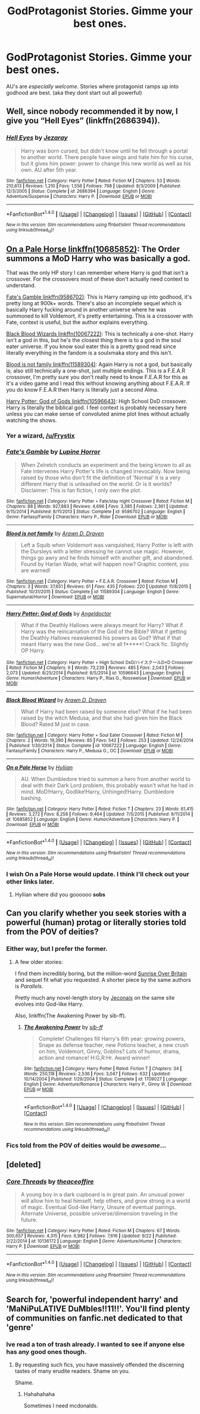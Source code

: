 #+TITLE: GodProtagonist Stories. Gimme your best ones.

* GodProtagonist Stories. Gimme your best ones.
:PROPERTIES:
:Author: James_Locke
:Score: 6
:DateUnix: 1482208344.0
:DateShort: 2016-Dec-20
:FlairText: Request
:END:
AU's are /especially welcome/. Stories where protagonist ramps up into godhood are best. (aka they dont start out all powerful)


** Well, since nobody recommended it by now, I give you “Hell Eyes” (linkffn(2686394)).
:PROPERTIES:
:Author: Kazeto
:Score: 2
:DateUnix: 1482362076.0
:DateShort: 2016-Dec-22
:END:

*** [[http://www.fanfiction.net/s/2686394/1/][*/Hell Eyes/*]] by [[https://www.fanfiction.net/u/231347/Jezaray][/Jezaray/]]

#+begin_quote
  Harry was born cursed, but didn't know until he fell through a portal to another world. There people have wings and hate him for his curse, but it gives him power: power to change this new world as well as his own. AU after 5th year.
#+end_quote

^{/Site/: [[http://www.fanfiction.net/][fanfiction.net]] *|* /Category/: Harry Potter *|* /Rated/: Fiction M *|* /Chapters/: 53 *|* /Words/: 210,613 *|* /Reviews/: 1,210 *|* /Favs/: 1,556 *|* /Follows/: 798 *|* /Updated/: 8/3/2009 *|* /Published/: 12/3/2005 *|* /Status/: Complete *|* /id/: 2686394 *|* /Language/: English *|* /Genre/: Adventure/Suspense *|* /Characters/: Harry P. *|* /Download/: [[http://www.ff2ebook.com/old/ffn-bot/index.php?id=2686394&source=ff&filetype=epub][EPUB]] or [[http://www.ff2ebook.com/old/ffn-bot/index.php?id=2686394&source=ff&filetype=mobi][MOBI]]}

--------------

*FanfictionBot*^{1.4.0} *|* [[[https://github.com/tusing/reddit-ffn-bot/wiki/Usage][Usage]]] | [[[https://github.com/tusing/reddit-ffn-bot/wiki/Changelog][Changelog]]] | [[[https://github.com/tusing/reddit-ffn-bot/issues/][Issues]]] | [[[https://github.com/tusing/reddit-ffn-bot/][GitHub]]] | [[[https://www.reddit.com/message/compose?to=tusing][Contact]]]

^{/New in this version: Slim recommendations using/ ffnbot!slim! /Thread recommendations using/ linksub(thread_id)!}
:PROPERTIES:
:Author: FanfictionBot
:Score: 1
:DateUnix: 1482362103.0
:DateShort: 2016-Dec-22
:END:


** [[https://www.fanfiction.net/s/10685852/1/On-a-Pale-Horse][On a Pale Horse linkffn(10685852)]]: The Order summons a MoD Harry who was basically a god.

That was the only HP story I can remember where Harry is god that isn't a crossover. For the crossovers most of these don't actually need context to understand.

[[https://www.fanfiction.net/s/9586702/1/Fate-s-Gamble][Fate's Gamble linkffn(9586702)]]: This is Harry ramping up into godhood, it's pretty long at 900k+ words. There's also an incomplete sequel which is basically Harry fucking around in another universe where he was summoned to kill Voldemort, it's pretty entertaining. This is a crossover with Fate, context is useful, but the author explains everything.

[[https://www.fanfiction.net/s/10067222/1/Black-Blood-Wizard][Black Blood Wizards linkffn(10067222)]]: This is technically a one-shot. Harry isn't a god in this, but he's the closest thing there is to a god in the soul eater universe. If you know soul eater this is a pretty good read since literally everything in the fandom is a soulxmaka story and this isn't.

[[https://www.fanfiction.net/s/11589304/1/Blood-is-not-family][Blood is not family linkffn(11589304)]]: Again Harry is not a god, but basically is; also still technically a one-shot, just multiple endings. This is a F.E.A.R crossover, I'm pretty sure you don't really need to know F.E.A.R for this as it's a video game and I read this without knowing anything about F.E.A.R. If you do know F.E.A.R then Harry is literally just a second Alma.

[[https://www.fanfiction.net/s/10596643/1/Harry-Potter-God-of-Gods][Harry Potter: God of Gods linkffn(10596643)]]: High School DxD crossover. Harry is literally the biblical god. I feel context is probably necessary here unless you can make sense of convoluted anime plot lines without actually watching the shows.
:PROPERTIES:
:Author: Frystix
:Score: 4
:DateUnix: 1482256384.0
:DateShort: 2016-Dec-20
:END:

*** Yer a wizard, [[/u/Frystix]]
:PROPERTIES:
:Author: James_Locke
:Score: 2
:DateUnix: 1482256662.0
:DateShort: 2016-Dec-20
:END:


*** [[http://www.fanfiction.net/s/9586702/1/][*/Fate's Gamble/*]] by [[https://www.fanfiction.net/u/4199791/Lupine-Horror][/Lupine Horror/]]

#+begin_quote
  When Zelretch conducts an experiment and the being known to all as Fate intervenes Harry Potter's life is changed irrevocably. Now being raised by those who don't fit the definition of 'Normal' it is a very different Harry that is unleashed on the world. Or is it worlds? Disclaimer: This is fan fiction, I only own the plot.
#+end_quote

^{/Site/: [[http://www.fanfiction.net/][fanfiction.net]] *|* /Category/: Harry Potter + Fate/stay night Crossover *|* /Rated/: Fiction M *|* /Chapters/: 88 *|* /Words/: 927,883 *|* /Reviews/: 4,696 *|* /Favs/: 3,385 *|* /Follows/: 2,361 *|* /Updated/: 9/15/2014 *|* /Published/: 8/11/2013 *|* /Status/: Complete *|* /id/: 9586702 *|* /Language/: English *|* /Genre/: Fantasy/Family *|* /Characters/: Harry P., Rider *|* /Download/: [[http://www.ff2ebook.com/old/ffn-bot/index.php?id=9586702&source=ff&filetype=epub][EPUB]] or [[http://www.ff2ebook.com/old/ffn-bot/index.php?id=9586702&source=ff&filetype=mobi][MOBI]]}

--------------

[[http://www.fanfiction.net/s/11589304/1/][*/Blood is not family/*]] by [[https://www.fanfiction.net/u/4290258/Arawn-D-Draven][/Arawn D. Draven/]]

#+begin_quote
  Left a Squib when Voldemort was vanquished, Harry Potter is left with the Dursleys with a letter stressing he cannot use magic. However, things go awry and he finds himself with another gift, and abandoned. Found by Harlan Wade, what will happen now? Graphic content, you are warned!
#+end_quote

^{/Site/: [[http://www.fanfiction.net/][fanfiction.net]] *|* /Category/: Harry Potter + F.E.A.R. Crossover *|* /Rated/: Fiction M *|* /Chapters/: 3 *|* /Words/: 37,651 *|* /Reviews/: 61 *|* /Favs/: 435 *|* /Follows/: 220 *|* /Updated/: 11/8/2015 *|* /Published/: 10/31/2015 *|* /Status/: Complete *|* /id/: 11589304 *|* /Language/: English *|* /Genre/: Supernatural/Horror *|* /Download/: [[http://www.ff2ebook.com/old/ffn-bot/index.php?id=11589304&source=ff&filetype=epub][EPUB]] or [[http://www.ff2ebook.com/old/ffn-bot/index.php?id=11589304&source=ff&filetype=mobi][MOBI]]}

--------------

[[http://www.fanfiction.net/s/10596643/1/][*/Harry Potter: God of Gods/*]] by [[https://www.fanfiction.net/u/2335581/Angeldoctor][/Angeldoctor/]]

#+begin_quote
  What if the Deathly Hallows were always meant for Harry? What if Harry was the reincarnation of the God of the Bible? What if getting the Deathly Hallows reawakened his powers as God? What if that meant Harry was the new God... we're all f*****! Crack fic. Slightly OP Harry.
#+end_quote

^{/Site/: [[http://www.fanfiction.net/][fanfiction.net]] *|* /Category/: Harry Potter + High School DxD/ハイスクールD×D Crossover *|* /Rated/: Fiction M *|* /Chapters/: 9 *|* /Words/: 73,239 *|* /Reviews/: 485 *|* /Favs/: 2,043 *|* /Follows/: 2,073 *|* /Updated/: 8/25/2014 *|* /Published/: 8/5/2014 *|* /id/: 10596643 *|* /Language/: English *|* /Genre/: Humor/Adventure *|* /Characters/: Harry P., Rias G., Rossweisse *|* /Download/: [[http://www.ff2ebook.com/old/ffn-bot/index.php?id=10596643&source=ff&filetype=epub][EPUB]] or [[http://www.ff2ebook.com/old/ffn-bot/index.php?id=10596643&source=ff&filetype=mobi][MOBI]]}

--------------

[[http://www.fanfiction.net/s/10067222/1/][*/Black Blood Wizard/*]] by [[https://www.fanfiction.net/u/4290258/Arawn-D-Draven][/Arawn D. Draven/]]

#+begin_quote
  What if Harry had been raised by someone else? What if he had been raised by the witch Medusa, and that she had given him the Black Blood? Rated M just in case.
#+end_quote

^{/Site/: [[http://www.fanfiction.net/][fanfiction.net]] *|* /Category/: Harry Potter + Soul Eater Crossover *|* /Rated/: Fiction M *|* /Chapters/: 2 *|* /Words/: 19,390 *|* /Reviews/: 85 *|* /Favs/: 542 *|* /Follows/: 253 *|* /Updated/: 12/24/2014 *|* /Published/: 1/30/2014 *|* /Status/: Complete *|* /id/: 10067222 *|* /Language/: English *|* /Genre/: Fantasy/Family *|* /Characters/: Harry P., Medusa G., OC *|* /Download/: [[http://www.ff2ebook.com/old/ffn-bot/index.php?id=10067222&source=ff&filetype=epub][EPUB]] or [[http://www.ff2ebook.com/old/ffn-bot/index.php?id=10067222&source=ff&filetype=mobi][MOBI]]}

--------------

[[http://www.fanfiction.net/s/10685852/1/][*/On a Pale Horse/*]] by [[https://www.fanfiction.net/u/3305720/Hyliian][/Hyliian/]]

#+begin_quote
  AU. When Dumbledore tried to summon a hero from another world to deal with their Dark Lord problem, this probably wasn't what he had in mind. MoD!Harry, Godlike!Harry, Unhinged!Harry. Dumbledore bashing.
#+end_quote

^{/Site/: [[http://www.fanfiction.net/][fanfiction.net]] *|* /Category/: Harry Potter *|* /Rated/: Fiction T *|* /Chapters/: 23 *|* /Words/: 61,415 *|* /Reviews/: 3,272 *|* /Favs/: 8,258 *|* /Follows/: 9,464 *|* /Updated/: 7/5/2015 *|* /Published/: 9/11/2014 *|* /id/: 10685852 *|* /Language/: English *|* /Genre/: Humor/Adventure *|* /Characters/: Harry P. *|* /Download/: [[http://www.ff2ebook.com/old/ffn-bot/index.php?id=10685852&source=ff&filetype=epub][EPUB]] or [[http://www.ff2ebook.com/old/ffn-bot/index.php?id=10685852&source=ff&filetype=mobi][MOBI]]}

--------------

*FanfictionBot*^{1.4.0} *|* [[[https://github.com/tusing/reddit-ffn-bot/wiki/Usage][Usage]]] | [[[https://github.com/tusing/reddit-ffn-bot/wiki/Changelog][Changelog]]] | [[[https://github.com/tusing/reddit-ffn-bot/issues/][Issues]]] | [[[https://github.com/tusing/reddit-ffn-bot/][GitHub]]] | [[[https://www.reddit.com/message/compose?to=tusing][Contact]]]

^{/New in this version: Slim recommendations using/ ffnbot!slim! /Thread recommendations using/ linksub(thread_id)!}
:PROPERTIES:
:Author: FanfictionBot
:Score: 1
:DateUnix: 1482256413.0
:DateShort: 2016-Dec-20
:END:


*** I wish On a Pale Horse would update. I think I'll check out your other links later.
:PROPERTIES:
:Author: LocalMadman
:Score: 1
:DateUnix: 1482272337.0
:DateShort: 2016-Dec-21
:END:

**** Hyliian where did you goooooo *sobs*
:PROPERTIES:
:Author: Averant
:Score: 1
:DateUnix: 1482454146.0
:DateShort: 2016-Dec-23
:END:


** Can you clarify whether you seek stories with a powerful (human) protag or literally stories told from the POV of deities?
:PROPERTIES:
:Author: __Pers
:Score: 1
:DateUnix: 1482245794.0
:DateShort: 2016-Dec-20
:END:

*** Either way, but I prefer the former.
:PROPERTIES:
:Author: James_Locke
:Score: 2
:DateUnix: 1482250857.0
:DateShort: 2016-Dec-20
:END:

**** A few older stories:

I find them incredibly boring, but the million-word [[http://bobmin.fanficauthors.net/Sunset_Over_Britain/index/][Sunrise Over Britain]] and sequel fit what you requested. A shorter piece by the same authors is /Parallels/.

Pretty much any novel-length story by [[http://jeconais.fanficauthors.net/Harry_Potter/][Jeconais]] on the same site evolves into God-like Harry.

Also, linkffn(The Awakening Power by sib-ff).
:PROPERTIES:
:Author: __Pers
:Score: 2
:DateUnix: 1482311363.0
:DateShort: 2016-Dec-21
:END:

***** [[http://www.fanfiction.net/s/1709027/1/][*/The Awakening Power/*]] by [[https://www.fanfiction.net/u/530162/sib-ff][/sib-ff/]]

#+begin_quote
  Complete! Challenges fill Harry's 6th year: growing powers, Snape as defense teacher, new Potions teacher, a new crush on him, Voldemort, Ginny, Goblins? Lots of humor, drama, action and romance! H:G,R:Hr. Award winner!
#+end_quote

^{/Site/: [[http://www.fanfiction.net/][fanfiction.net]] *|* /Category/: Harry Potter *|* /Rated/: Fiction T *|* /Chapters/: 34 *|* /Words/: 250,118 *|* /Reviews/: 2,536 *|* /Favs/: 3,047 *|* /Follows/: 632 *|* /Updated/: 10/14/2004 *|* /Published/: 1/29/2004 *|* /Status/: Complete *|* /id/: 1709027 *|* /Language/: English *|* /Genre/: Adventure/Romance *|* /Characters/: Harry P., Ginny W. *|* /Download/: [[http://www.ff2ebook.com/old/ffn-bot/index.php?id=1709027&source=ff&filetype=epub][EPUB]] or [[http://www.ff2ebook.com/old/ffn-bot/index.php?id=1709027&source=ff&filetype=mobi][MOBI]]}

--------------

*FanfictionBot*^{1.4.0} *|* [[[https://github.com/tusing/reddit-ffn-bot/wiki/Usage][Usage]]] | [[[https://github.com/tusing/reddit-ffn-bot/wiki/Changelog][Changelog]]] | [[[https://github.com/tusing/reddit-ffn-bot/issues/][Issues]]] | [[[https://github.com/tusing/reddit-ffn-bot/][GitHub]]] | [[[https://www.reddit.com/message/compose?to=tusing][Contact]]]

^{/New in this version: Slim recommendations using/ ffnbot!slim! /Thread recommendations using/ linksub(thread_id)!}
:PROPERTIES:
:Author: FanfictionBot
:Score: 1
:DateUnix: 1482311377.0
:DateShort: 2016-Dec-21
:END:


*** Fics told from the POV of deities would be /awesome/...
:PROPERTIES:
:Author: Skeletickles
:Score: 1
:DateUnix: 1482280422.0
:DateShort: 2016-Dec-21
:END:


** [deleted]
:PROPERTIES:
:Score: 1
:DateUnix: 1482270010.0
:DateShort: 2016-Dec-21
:END:

*** [[http://www.fanfiction.net/s/10136172/1/][*/Core Threads/*]] by [[https://www.fanfiction.net/u/4665282/theaceoffire][/theaceoffire/]]

#+begin_quote
  A young boy in a dark cupboard is in great pain. An unusual power will allow him to heal himself, help others, and grow strong in a world of magic. Eventual God-like Harry, Unsure of eventual pairings. Alternate Universe, possible universe/dimension traveling in the future.
#+end_quote

^{/Site/: [[http://www.fanfiction.net/][fanfiction.net]] *|* /Category/: Harry Potter *|* /Rated/: Fiction M *|* /Chapters/: 67 *|* /Words/: 300,657 *|* /Reviews/: 4,315 *|* /Favs/: 6,982 *|* /Follows/: 7,616 *|* /Updated/: 9/22 *|* /Published/: 2/22/2014 *|* /id/: 10136172 *|* /Language/: English *|* /Genre/: Adventure/Humor *|* /Characters/: Harry P. *|* /Download/: [[http://www.ff2ebook.com/old/ffn-bot/index.php?id=10136172&source=ff&filetype=epub][EPUB]] or [[http://www.ff2ebook.com/old/ffn-bot/index.php?id=10136172&source=ff&filetype=mobi][MOBI]]}

--------------

*FanfictionBot*^{1.4.0} *|* [[[https://github.com/tusing/reddit-ffn-bot/wiki/Usage][Usage]]] | [[[https://github.com/tusing/reddit-ffn-bot/wiki/Changelog][Changelog]]] | [[[https://github.com/tusing/reddit-ffn-bot/issues/][Issues]]] | [[[https://github.com/tusing/reddit-ffn-bot/][GitHub]]] | [[[https://www.reddit.com/message/compose?to=tusing][Contact]]]

^{/New in this version: Slim recommendations using/ ffnbot!slim! /Thread recommendations using/ linksub(thread_id)!}
:PROPERTIES:
:Author: FanfictionBot
:Score: 1
:DateUnix: 1482270039.0
:DateShort: 2016-Dec-21
:END:


** Search for, 'powerful independent harry' and 'MaNiPuLATIVE DuMbles!!11!!'. You'll find plenty of communities on fanfic.net dedicated to that 'genre'
:PROPERTIES:
:Author: GoldBear_
:Score: -6
:DateUnix: 1482252279.0
:DateShort: 2016-Dec-20
:END:

*** Ive read a ton of trash already. I wanted to see if anyone else has any good ones though.
:PROPERTIES:
:Author: James_Locke
:Score: 4
:DateUnix: 1482253316.0
:DateShort: 2016-Dec-20
:END:

**** By requesting such fics, you have massively offended the discerning tastes of many erudite readers. Shame on you.

Shame.
:PROPERTIES:
:Author: lord_geryon
:Score: 3
:DateUnix: 1482253634.0
:DateShort: 2016-Dec-20
:END:

***** Hahahahaha

Sometimes I need mcdonalds.
:PROPERTIES:
:Author: James_Locke
:Score: 7
:DateUnix: 1482254173.0
:DateShort: 2016-Dec-20
:END:
